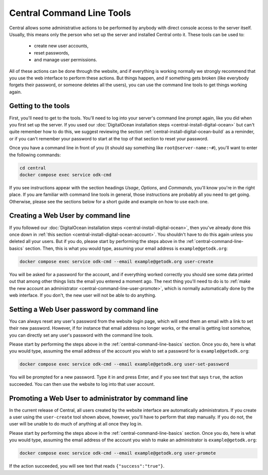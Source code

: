 .. _central-command-line:

Central Command Line Tools
==========================

Central allows some administrative actions to be performed by anybody with direct console access to the server itself. Usually, this means only the person who set up the server and installed Central onto it. These tools can be used to:

 - create new user accounts,
 - reset passwords,
 - and manage user permissions.

All of these actions can be done through the website, and if everything is working normally we strongly recommend that you use the web interface to perform these actions. But things happen, and if something gets broken (like everybody forgets their password, or someone deletes all the users), you can use the command line tools to get things working again.

.. _central-command-line-basics:

Getting to the tools
--------------------

First, you'll need to get to the tools. You'll need to log into your server's command line prompt again, like you did when you first set up the server. If you used our :doc:`DigitalOcean installation steps <central-install-digital-ocean>` but can't quite remember how to do this, we suggest reviewing the section :ref:`central-install-digital-ocean-build` as a reminder, or if you can't remember your password to start at the top of that section to reset your password.

Once you have a command line in front of you (it should say something like ``root@server-name:~#``), you'll want to enter the following commands:

.. code-block:: console

  cd central
  docker compose exec service odk-cmd

If you see instructions appear with the section headings *Usage*, *Options*, and *Commands*, you'll know you're in the right place. If you are familiar with command line tools in general, those instructions are probably all you need to get going. Otherwise, please see the sections below for a short guide and example on how to use each one.

.. _central-command-line-user-create:

Creating a Web User by command line
-----------------------------------

If you followed our :doc:`DigitalOcean installation steps <central-install-digital-ocean>`, then you've already done this once down in :ref:`this section <central-install-digital-ocean-account>`. You shouldn't have to do this again unless you deleted all your users. But if you do, please start by performing the steps above in the :ref:`central-command-line-basics` section. Then, this is what you would type, assuming your email address is ``example@getodk.org``:

.. code-block:: console

  docker compose exec service odk-cmd --email example@getodk.org user-create

You will be asked for a password for the account, and if everything worked correctly you should see some data printed out that among other things lists the email you entered a moment ago. The next thing you'll need to do is to :ref:`make the new account an administrator <central-command-line-user-promote>`, which is normally automatically done by the web interface. If you don't, the new user will not be able to do anything.

.. _central-command-line-user-set-password:

Setting a Web User password by command line
-------------------------------------------

You can always reset any user's password from the website login page, which will send them an email with a link to set their new password. However, if for instance that email address no longer works, or the email is getting lost somehow, you can directly set any user's password with the command line tools.

Please start by performing the steps above in the :ref:`central-command-line-basics` section. Once you do, here is what you would type, assuming the email address of the account you wish to set a password for is ``example@getodk.org``:

.. code-block:: console

  docker compose exec service odk-cmd --email example@getodk.org user-set-password

You will be prompted for a new password. Type it in and press Enter, and if you see text that says ``true``, the action succeeded. You can then use the website to log into that user account.

.. _central-command-line-user-promote:

Promoting a Web User to administrator by command line
-----------------------------------------------------

In the current release of Central, all users created by the website interface are automatically administrators. If you create a user using the ``user-create`` tool shown above, however, you'll have to perform that step manually. If you do not, the user will be unable to do much of anything at all once they log in.

Please start by performing the steps above in the :ref:`central-command-line-basics` section. Once you do, here is what you would type, assuming the email address of the account you wish to make an administrator is ``example@getodk.org``:

.. code-block:: console

  docker compose exec service odk-cmd --email example@getodk.org user-promote

If the action succeeded, you will see text that reads ``{"success":"true"}``.

